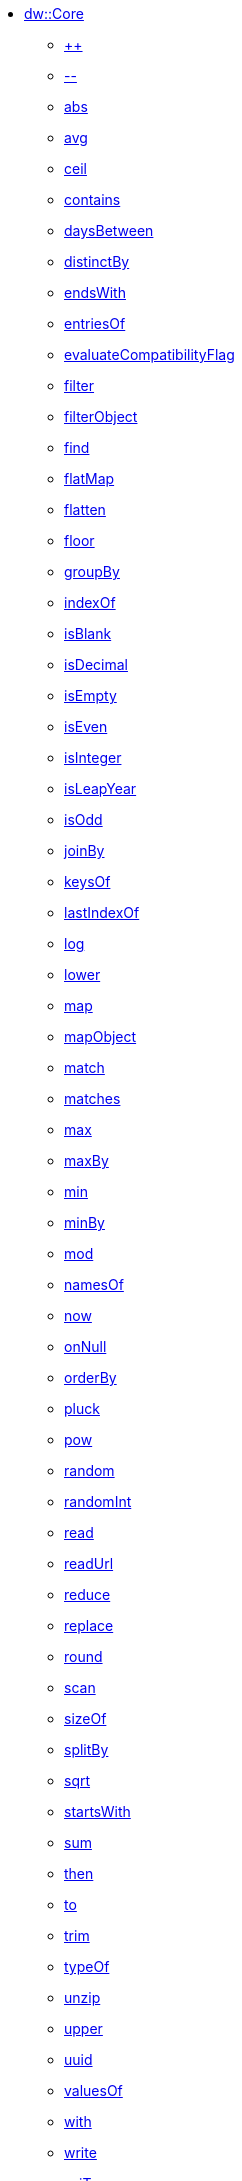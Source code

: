 ** xref:dw-core.adoc[dw::Core]
*** xref:dw-core-functions-plusplus.adoc[++]
*** xref:dw-core-functions-minusminus.adoc[--]
*** xref:dw-core-functions-abs.adoc[abs]
*** xref:dw-core-functions-avg.adoc[avg]
*** xref:dw-core-functions-ceil.adoc[ceil]
*** xref:dw-core-functions-contains.adoc[contains]
*** xref:dw-core-functions-daysbetween.adoc[daysBetween]
*** xref:dw-core-functions-distinctby.adoc[distinctBy]
*** xref:dw-core-functions-endswith.adoc[endsWith]
*** xref:dw-core-functions-entriesof.adoc[entriesOf]
*** xref:dw-core-functions-evaluatecompatibilityflag.adoc[evaluateCompatibilityFlag]
*** xref:dw-core-functions-filter.adoc[filter]
*** xref:dw-core-functions-filterobject.adoc[filterObject]
*** xref:dw-core-functions-find.adoc[find]
*** xref:dw-core-functions-flatmap.adoc[flatMap]
*** xref:dw-core-functions-flatten.adoc[flatten]
*** xref:dw-core-functions-floor.adoc[floor]
*** xref:dw-core-functions-groupby.adoc[groupBy]
*** xref:dw-core-functions-indexof.adoc[indexOf]
*** xref:dw-core-functions-isblank.adoc[isBlank]
*** xref:dw-core-functions-isdecimal.adoc[isDecimal]
*** xref:dw-core-functions-isempty.adoc[isEmpty]
*** xref:dw-core-functions-iseven.adoc[isEven]
*** xref:dw-core-functions-isinteger.adoc[isInteger]
*** xref:dw-core-functions-isleapyear.adoc[isLeapYear]
*** xref:dw-core-functions-isodd.adoc[isOdd]
*** xref:dw-core-functions-joinby.adoc[joinBy]
*** xref:dw-core-functions-keysof.adoc[keysOf]
*** xref:dw-core-functions-lastindexof.adoc[lastIndexOf]
*** xref:dw-core-functions-log.adoc[log]
*** xref:dw-core-functions-lower.adoc[lower]
*** xref:dw-core-functions-map.adoc[map]
*** xref:dw-core-functions-mapobject.adoc[mapObject]
*** xref:dw-core-functions-match.adoc[match]
*** xref:dw-core-functions-matches.adoc[matches]
*** xref:dw-core-functions-max.adoc[max]
*** xref:dw-core-functions-maxby.adoc[maxBy]
*** xref:dw-core-functions-min.adoc[min]
*** xref:dw-core-functions-minby.adoc[minBy]
*** xref:dw-core-functions-mod.adoc[mod]
*** xref:dw-core-functions-namesof.adoc[namesOf]
*** xref:dw-core-functions-now.adoc[now]
*** xref:dw-core-functions-onnull.adoc[onNull]
*** xref:dw-core-functions-orderby.adoc[orderBy]
*** xref:dw-core-functions-pluck.adoc[pluck]
*** xref:dw-core-functions-pow.adoc[pow]
*** xref:dw-core-functions-random.adoc[random]
*** xref:dw-core-functions-randomint.adoc[randomInt]
*** xref:dw-core-functions-read.adoc[read]
*** xref:dw-core-functions-readurl.adoc[readUrl]
*** xref:dw-core-functions-reduce.adoc[reduce]
*** xref:dw-core-functions-replace.adoc[replace]
*** xref:dw-core-functions-round.adoc[round]
*** xref:dw-core-functions-scan.adoc[scan]
*** xref:dw-core-functions-sizeof.adoc[sizeOf]
*** xref:dw-core-functions-splitby.adoc[splitBy]
*** xref:dw-core-functions-sqrt.adoc[sqrt]
*** xref:dw-core-functions-startswith.adoc[startsWith]
*** xref:dw-core-functions-sum.adoc[sum]
*** xref:dw-core-functions-then.adoc[then]
*** xref:dw-core-functions-to.adoc[to]
*** xref:dw-core-functions-trim.adoc[trim]
*** xref:dw-core-functions-typeof.adoc[typeOf]
*** xref:dw-core-functions-unzip.adoc[unzip]
*** xref:dw-core-functions-upper.adoc[upper]
*** xref:dw-core-functions-uuid.adoc[uuid]
*** xref:dw-core-functions-valuesof.adoc[valuesOf]
*** xref:dw-core-functions-with.adoc[with]
*** xref:dw-core-functions-write.adoc[write]
*** xref:dw-core-functions-xsitype.adoc[xsiType]
*** xref:dw-core-functions-zip.adoc[zip]
*** xref:dw-core-types.adoc[Core Types]
*** xref:dw-core-namespaces.adoc[Core Namespaces]
*** xref:dw-core-annotations.adoc[Core Annotations]
** xref:dw-arrays.adoc[dw::core::Arrays]
*** xref:dw-arrays-functions-countby.adoc[countBy]
*** xref:dw-arrays-functions-divideby.adoc[divideBy]
*** xref:dw-arrays-functions-drop.adoc[drop]
*** xref:dw-arrays-functions-dropwhile.adoc[dropWhile]
*** xref:dw-arrays-functions-every.adoc[every]
*** xref:dw-arrays-functions-firstwith.adoc[firstWith]
*** xref:dw-arrays-functions-indexof.adoc[indexOf]
*** xref:dw-arrays-functions-indexwhere.adoc[indexWhere]
*** xref:dw-arrays-functions-join.adoc[join]
*** xref:dw-arrays-functions-leftjoin.adoc[leftJoin]
*** xref:dw-arrays-functions-outerjoin.adoc[outerJoin]
*** xref:dw-arrays-functions-partition.adoc[partition]
*** xref:dw-arrays-functions-slice.adoc[slice]
*** xref:dw-arrays-functions-some.adoc[some]
*** xref:dw-arrays-functions-splitat.adoc[splitAt]
*** xref:dw-arrays-functions-splitwhere.adoc[splitWhere]
*** xref:dw-arrays-functions-sumby.adoc[sumBy]
*** xref:dw-arrays-functions-take.adoc[take]
*** xref:dw-arrays-functions-takewhile.adoc[takeWhile]
** xref:dw-binaries.adoc[dw::core::Binaries]
*** xref:dw-binaries-functions-concatwith.adoc[concatWith]
*** xref:dw-binaries-functions-frombase64.adoc[fromBase64]
*** xref:dw-binaries-functions-fromhex.adoc[fromHex]
*** xref:dw-binaries-functions-readlineswith.adoc[readLinesWith]
*** xref:dw-binaries-functions-tobase64.adoc[toBase64]
*** xref:dw-binaries-functions-tohex.adoc[toHex]
*** xref:dw-binaries-functions-writelineswith.adoc[writeLinesWith]
** xref:dw-bindings.adoc[dw::mule::internal::Bindings]
*** xref:dw-bindings-functions-callfunction.adoc[callFunction]
*** xref:dw-bindings-functions-getdefaultfunctionparametervalue.adoc[getDefaultFunctionParameterValue]
*** xref:dw-bindings-functions-getvalue.adoc[getValue]
** xref:dw-dates.adoc[dw::core::Dates]
*** xref:dw-dates-functions-atbeginningofday.adoc[atBeginningOfDay]
*** xref:dw-dates-functions-atbeginningofhour.adoc[atBeginningOfHour]
*** xref:dw-dates-functions-atbeginningofmonth.adoc[atBeginningOfMonth]
*** xref:dw-dates-functions-atbeginningofweek.adoc[atBeginningOfWeek]
*** xref:dw-dates-functions-atbeginningofyear.adoc[atBeginningOfYear]
*** xref:dw-dates-functions-date.adoc[date]
*** xref:dw-dates-functions-datetime.adoc[dateTime]
*** xref:dw-dates-functions-localdatetime.adoc[localDateTime]
*** xref:dw-dates-functions-localtime.adoc[localTime]
*** xref:dw-dates-functions-time.adoc[time]
*** xref:dw-dates-functions-today.adoc[today]
*** xref:dw-dates-functions-tomorrow.adoc[tomorrow]
*** xref:dw-dates-functions-yesterday.adoc[yesterday]
*** xref:dw-dates-types.adoc[Dates Types]
** xref:dw-numbers.adoc[dw::core::Numbers]
*** xref:dw-numbers-functions-frombinary.adoc[fromBinary]
*** xref:dw-numbers-functions-fromhex.adoc[fromHex]
*** xref:dw-numbers-functions-fromradixnumber.adoc[fromRadixNumber]
*** xref:dw-numbers-functions-tobinary.adoc[toBinary]
*** xref:dw-numbers-functions-tohex.adoc[toHex]
*** xref:dw-numbers-functions-toradixnumber.adoc[toRadixNumber]
** xref:dw-objects.adoc[dw::core::Objects]
*** xref:dw-objects-functions-divideby.adoc[divideBy]
*** xref:dw-objects-functions-entryset.adoc[entrySet]
*** xref:dw-objects-functions-everyentry.adoc[everyEntry]
*** xref:dw-objects-functions-keyset.adoc[keySet]
*** xref:dw-objects-functions-mergewith.adoc[mergeWith]
*** xref:dw-objects-functions-nameset.adoc[nameSet]
*** xref:dw-objects-functions-someentry.adoc[someEntry]
*** xref:dw-objects-functions-takewhile.adoc[takeWhile]
*** xref:dw-objects-functions-valueset.adoc[valueSet]
** xref:dw-periods.adoc[dw::core::Periods]
*** xref:dw-periods-functions-between.adoc[between]
*** xref:dw-periods-functions-days.adoc[days]
*** xref:dw-periods-functions-duration.adoc[duration]
*** xref:dw-periods-functions-hours.adoc[hours]
*** xref:dw-periods-functions-minutes.adoc[minutes]
*** xref:dw-periods-functions-months.adoc[months]
*** xref:dw-periods-functions-period.adoc[period]
*** xref:dw-periods-functions-seconds.adoc[seconds]
*** xref:dw-periods-functions-years.adoc[years]
** xref:dw-strings.adoc[dw::core::Strings]
*** xref:dw-strings-functions-appendifmissing.adoc[appendIfMissing]
*** xref:dw-strings-functions-camelize.adoc[camelize]
*** xref:dw-strings-functions-capitalize.adoc[capitalize]
*** xref:dw-strings-functions-charcode.adoc[charCode]
*** xref:dw-strings-functions-charcodeat.adoc[charCodeAt]
*** xref:dw-strings-functions-collapse.adoc[collapse]
*** xref:dw-strings-functions-countcharactersby.adoc[countCharactersBy]
*** xref:dw-strings-functions-countmatches.adoc[countMatches]
*** xref:dw-strings-functions-dasherize.adoc[dasherize]
*** xref:dw-strings-functions-everycharacter.adoc[everyCharacter]
*** xref:dw-strings-functions-first.adoc[first]
*** xref:dw-strings-functions-fromcharcode.adoc[fromCharCode]
*** xref:dw-strings-functions-hammingdistance.adoc[hammingDistance]
*** xref:dw-strings-functions-isalpha.adoc[isAlpha]
*** xref:dw-strings-functions-isalphanumeric.adoc[isAlphanumeric]
*** xref:dw-strings-functions-islowercase.adoc[isLowerCase]
*** xref:dw-strings-functions-isnumeric.adoc[isNumeric]
*** xref:dw-strings-functions-isuppercase.adoc[isUpperCase]
*** xref:dw-strings-functions-iswhitespace.adoc[isWhitespace]
*** xref:dw-strings-functions-last.adoc[last]
*** xref:dw-strings-functions-leftpad.adoc[leftPad]
*** xref:dw-strings-functions-levenshteindistance.adoc[levenshteinDistance]
*** xref:dw-strings-functions-lines.adoc[lines]
*** xref:dw-strings-functions-mapstring.adoc[mapString]
*** xref:dw-strings-functions-ordinalize.adoc[ordinalize]
*** xref:dw-strings-functions-pluralize.adoc[pluralize]
*** xref:dw-strings-functions-prependifmissing.adoc[prependIfMissing]
*** xref:dw-strings-functions-remove.adoc[remove]
*** xref:dw-strings-functions-repeat.adoc[repeat]
*** xref:dw-strings-functions-replaceall.adoc[replaceAll]
*** xref:dw-strings-functions-reverse.adoc[reverse]
*** xref:dw-strings-functions-rightpad.adoc[rightPad]
*** xref:dw-strings-functions-singularize.adoc[singularize]
*** xref:dw-strings-functions-somecharacter.adoc[someCharacter]
*** xref:dw-strings-functions-substring.adoc[substring]
*** xref:dw-strings-functions-substringafter.adoc[substringAfter]
*** xref:dw-strings-functions-substringafterlast.adoc[substringAfterLast]
*** xref:dw-strings-functions-substringbefore.adoc[substringBefore]
*** xref:dw-strings-functions-substringbeforelast.adoc[substringBeforeLast]
*** xref:dw-strings-functions-substringby.adoc[substringBy]
*** xref:dw-strings-functions-substringevery.adoc[substringEvery]
*** xref:dw-strings-functions-underscore.adoc[underscore]
*** xref:dw-strings-functions-unwrap.adoc[unwrap]
*** xref:dw-strings-functions-withmaxsize.adoc[withMaxSize]
*** xref:dw-strings-functions-words.adoc[words]
*** xref:dw-strings-functions-wrapifmissing.adoc[wrapIfMissing]
*** xref:dw-strings-functions-wrapwith.adoc[wrapWith]
** xref:dw-types.adoc[dw::core::Types]
*** xref:dw-types-functions-arrayitem.adoc[arrayItem]
*** xref:dw-types-functions-basetypeof.adoc[baseTypeOf]
*** xref:dw-types-functions-functionparamtypes.adoc[functionParamTypes]
*** xref:dw-types-functions-functionreturntype.adoc[functionReturnType]
*** xref:dw-types-functions-intersectionitems.adoc[intersectionItems]
*** xref:dw-types-functions-isanytype.adoc[isAnyType]
*** xref:dw-types-functions-isarraytype.adoc[isArrayType]
*** xref:dw-types-functions-isbinarytype.adoc[isBinaryType]
*** xref:dw-types-functions-isbooleantype.adoc[isBooleanType]
*** xref:dw-types-functions-isdatetimetype.adoc[isDateTimeType]
*** xref:dw-types-functions-isdatetype.adoc[isDateType]
*** xref:dw-types-functions-isfunctiontype.adoc[isFunctionType]
*** xref:dw-types-functions-isintersectiontype.adoc[isIntersectionType]
*** xref:dw-types-functions-iskeytype.adoc[isKeyType]
*** xref:dw-types-functions-isliteraltype.adoc[isLiteralType]
*** xref:dw-types-functions-islocaldatetimetype.adoc[isLocalDateTimeType]
*** xref:dw-types-functions-islocaltimetype.adoc[isLocalTimeType]
*** xref:dw-types-functions-isnamespacetype.adoc[isNamespaceType]
*** xref:dw-types-functions-isnothingtype.adoc[isNothingType]
*** xref:dw-types-functions-isnulltype.adoc[isNullType]
*** xref:dw-types-functions-isnumbertype.adoc[isNumberType]
*** xref:dw-types-functions-isobjecttype.adoc[isObjectType]
*** xref:dw-types-functions-isperiodtype.adoc[isPeriodType]
*** xref:dw-types-functions-israngetype.adoc[isRangeType]
*** xref:dw-types-functions-isreferencetype.adoc[isReferenceType]
*** xref:dw-types-functions-isregextype.adoc[isRegexType]
*** xref:dw-types-functions-isstringtype.adoc[isStringType]
*** xref:dw-types-functions-istimetype.adoc[isTimeType]
*** xref:dw-types-functions-istimezonetype.adoc[isTimeZoneType]
*** xref:dw-types-functions-istypetype.adoc[isTypeType]
*** xref:dw-types-functions-isuniontype.adoc[isUnionType]
*** xref:dw-types-functions-isuritype.adoc[isUriType]
*** xref:dw-types-functions-literalvalueof.adoc[literalValueOf]
*** xref:dw-types-functions-metadataof.adoc[metadataOf]
*** xref:dw-types-functions-nameof.adoc[nameOf]
*** xref:dw-types-functions-objectfields.adoc[objectFields]
*** xref:dw-types-functions-unionitems.adoc[unionItems]
*** xref:dw-types-types.adoc[Types Types]
** xref:dw-url.adoc[dw::core::URL]
*** xref:dw-url-functions-compose.adoc[compose]
*** xref:dw-url-functions-decodeuri.adoc[decodeURI]
*** xref:dw-url-functions-decodeuricomponent.adoc[decodeURIComponent]
*** xref:dw-url-functions-encodeuri.adoc[encodeURI]
*** xref:dw-url-functions-encodeuricomponent.adoc[encodeURIComponent]
*** xref:dw-url-functions-parseuri.adoc[parseURI]
*** xref:dw-url-types.adoc[URL Types]
** xref:dw-crypto.adoc[dw::Crypto]
*** xref:dw-crypto-functions-hmacbinary.adoc[HMACBinary]
*** xref:dw-crypto-functions-hmacwith.adoc[HMACWith]
*** xref:dw-crypto-functions-md5.adoc[MD5]
*** xref:dw-crypto-functions-sha1.adoc[SHA1]
*** xref:dw-crypto-functions-hashwith.adoc[hashWith]
** xref:dw-dataformat.adoc[dw::extension::DataFormat]
*** xref:dw-dataformat-types.adoc[DataFormat Types]
*** xref:dw-dataformat-annotations.adoc[DataFormat Annotations]
** xref:dw-mime.adoc[dw::module::Mime]
*** xref:dw-mime-functions-fromstring.adoc[fromString]
*** xref:dw-mime-functions-ishandledby.adoc[isHandledBy]
*** xref:dw-mime-functions-tostring.adoc[toString]
*** xref:dw-mime-types.adoc[Mime Types]
** xref:dw-multipart.adoc[dw::module::Multipart]
*** xref:dw-multipart-functions-field.adoc[field]
*** xref:dw-multipart-functions-file.adoc[file]
*** xref:dw-multipart-functions-form.adoc[form]
*** xref:dw-multipart-functions-generateboundary.adoc[generateBoundary]
*** xref:dw-multipart-types.adoc[Multipart Types]
** xref:dw-mule.adoc[Mule]
*** xref:dw-mule-functions-causedby.adoc[causedBy]
*** xref:dw-mule-functions-lookup.adoc[lookup]
*** xref:dw-mule-functions-p.adoc[p]
*** xref:dw-mule-types.adoc[Mule Types]
** xref:dw-runtime.adoc[dw::Runtime]
*** xref:dw-runtime-functions-dataformatsdescriptor.adoc[dataFormatsDescriptor]
*** xref:dw-runtime-functions-eval.adoc[eval]
*** xref:dw-runtime-functions-evalurl.adoc[evalUrl]
*** xref:dw-runtime-functions-fail.adoc[fail]
*** xref:dw-runtime-functions-failif.adoc[failIf]
*** xref:dw-runtime-functions-finddataformatdescriptorbymime.adoc[findDataFormatDescriptorByMime]
*** xref:dw-runtime-functions-location.adoc[location]
*** xref:dw-runtime-functions-locationstring.adoc[locationString]
*** xref:dw-runtime-functions-orelse.adoc[orElse]
*** xref:dw-runtime-functions-orelsetry.adoc[orElseTry]
*** xref:dw-runtime-functions-prop.adoc[prop]
*** xref:dw-runtime-functions-props.adoc[props]
*** xref:dw-runtime-functions-run.adoc[run]
*** xref:dw-runtime-functions-runurl.adoc[runUrl]
*** xref:dw-runtime-functions-try.adoc[try]
*** xref:dw-runtime-functions-version.adoc[version]
*** xref:dw-runtime-functions-wait.adoc[wait]
*** xref:dw-runtime-types.adoc[Runtime Types]
** xref:dw-system.adoc[dw::System]
*** xref:dw-system-functions-envvar.adoc[envVar]
*** xref:dw-system-functions-envvars.adoc[envVars]
** xref:dw-coercions.adoc[dw::util::Coercions]
*** xref:dw-coercions-functions-toarray.adoc[toArray]
*** xref:dw-coercions-functions-tobinary.adoc[toBinary]
*** xref:dw-coercions-functions-toboolean.adoc[toBoolean]
*** xref:dw-coercions-functions-todate.adoc[toDate]
*** xref:dw-coercions-functions-todateornull.adoc[toDateOrNull]
*** xref:dw-coercions-functions-todatetime.adoc[toDateTime]
*** xref:dw-coercions-functions-todatetimeornull.adoc[toDateTimeOrNull]
*** xref:dw-coercions-functions-tolocaldatetime.adoc[toLocalDateTime]
*** xref:dw-coercions-functions-tolocaldatetimeornull.adoc[toLocalDateTimeOrNull]
*** xref:dw-coercions-functions-tolocaltime.adoc[toLocalTime]
*** xref:dw-coercions-functions-tolocaltimeornull.adoc[toLocalTimeOrNull]
*** xref:dw-coercions-functions-tonumber.adoc[toNumber]
*** xref:dw-coercions-functions-tonumberornull.adoc[toNumberOrNull]
*** xref:dw-coercions-functions-toperiod.adoc[toPeriod]
*** xref:dw-coercions-functions-toregex.adoc[toRegex]
*** xref:dw-coercions-functions-tostring.adoc[toString]
*** xref:dw-coercions-functions-totime.adoc[toTime]
*** xref:dw-coercions-functions-totimeornull.adoc[toTimeOrNull]
*** xref:dw-coercions-functions-totimezone.adoc[toTimeZone]
*** xref:dw-coercions-functions-touri.adoc[toUri]
*** xref:dw-coercions-types.adoc[Coercions Types]
** xref:dw-diff.adoc[dw::util::Diff]
*** xref:dw-diff-functions-diff.adoc[diff]
*** xref:dw-diff-types.adoc[Diff Types]
** xref:dw-math.adoc[dw::util::Math]
*** xref:dw-math-functions-acos.adoc[acos]
*** xref:dw-math-functions-asin.adoc[asin]
*** xref:dw-math-functions-atan.adoc[atan]
*** xref:dw-math-functions-cos.adoc[cos]
*** xref:dw-math-functions-log10.adoc[log10]
*** xref:dw-math-functions-logn.adoc[logn]
*** xref:dw-math-functions-sin.adoc[sin]
*** xref:dw-math-functions-tan.adoc[tan]
*** xref:dw-math-functions-todegrees.adoc[toDegrees]
*** xref:dw-math-functions-toradians.adoc[toRadians]
*** xref:dw-math-variables.adoc[Math Variables]
** xref:dw-timer.adoc[dw::util::Timer]
*** xref:dw-timer-functions-currentmilliseconds.adoc[currentMilliseconds]
*** xref:dw-timer-functions-duration.adoc[duration]
*** xref:dw-timer-functions-time.adoc[time]
*** xref:dw-timer-functions-tomilliseconds.adoc[toMilliseconds]
*** xref:dw-timer-types.adoc[Timer Types]
** xref:dw-tree.adoc[dw::util::Tree]
*** xref:dw-tree-functions-asexpressionstring.adoc[asExpressionString]
*** xref:dw-tree-functions-filterarrayleafs.adoc[filterArrayLeafs]
*** xref:dw-tree-functions-filterobjectleafs.adoc[filterObjectLeafs]
*** xref:dw-tree-functions-filtertree.adoc[filterTree]
*** xref:dw-tree-functions-isarraytype.adoc[isArrayType]
*** xref:dw-tree-functions-isattributetype.adoc[isAttributeType]
*** xref:dw-tree-functions-isobjecttype.adoc[isObjectType]
*** xref:dw-tree-functions-mapleafvalues.adoc[mapLeafValues]
*** xref:dw-tree-functions-nodeexists.adoc[nodeExists]
*** xref:dw-tree-variables.adoc[Tree Variables]
*** xref:dw-tree-types.adoc[Tree Types]
** xref:dw-values.adoc[dw::util::Values]
*** xref:dw-values-functions-attr.adoc[attr]
*** xref:dw-values-functions-field.adoc[field]
*** xref:dw-values-functions-index.adoc[index]
*** xref:dw-values-functions-mask.adoc[mask]
*** xref:dw-values-functions-update.adoc[update]
*** xref:dw-values-types.adoc[Values Types]
** xref:dw-dtd.adoc[dw::xml::Dtd]
*** xref:dw-dtd-functions-doctypeasstring.adoc[docTypeAsString]
*** xref:dw-dtd-types.adoc[Dtd Types]
